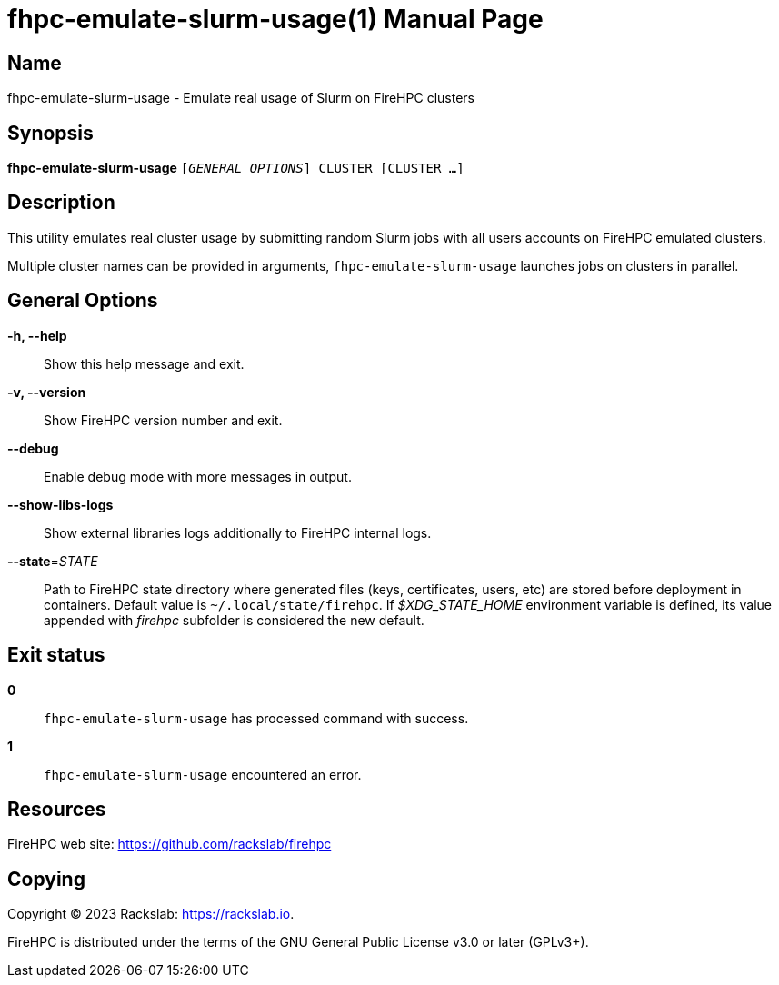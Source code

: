 = fhpc-emulate-slurm-usage(1)
Rackslab: https://rackslab.io
:doctype: manpage
:manmanual: fhpc-emulate-slurm-usage
:man-linkstyle: pass:[blue R < >]

== Name

fhpc-emulate-slurm-usage - Emulate real usage of Slurm on FireHPC clusters

== Synopsis

[.cli-opt]#*fhpc-emulate-slurm-usage*# `[_GENERAL OPTIONS_] CLUSTER [CLUSTER …]`

== Description

This utility emulates real cluster usage by submitting random Slurm jobs with
all users accounts on FireHPC emulated clusters.

Multiple cluster names can be provided in arguments, `fhpc-emulate-slurm-usage`
launches jobs on clusters in parallel.

== General Options

[.cli-opt]#*-h, --help*#::
  Show this help message and exit.

[.cli-opt]#*-v, --version*#::
  Show FireHPC version number and exit.

[.cli-opt]#*--debug*#::
  Enable debug mode with more messages in output.

[.cli-opt]#*--show-libs-logs*#::
  Show external libraries logs additionally to FireHPC internal logs.

[.cli-opt]#*--state*=#[.cli-optval]##_STATE_##::
  Path to FireHPC state directory where generated files (keys, certificates,
  users, etc) are stored before deployment in containers. Default value is
  [.path]#`~/.local/state/firehpc`#. If _$XDG_STATE_HOME_ environment variable
  is defined, its value appended with _firehpc_ subfolder is considered the new
  default.

== Exit status

*0*::
  `fhpc-emulate-slurm-usage` has processed command with success.

*1*::
  `fhpc-emulate-slurm-usage` encountered an error.

== Resources

FireHPC web site: https://github.com/rackslab/firehpc

== Copying

Copyright (C) 2023 {author}. +

FireHPC is distributed under the terms of the GNU General Public License v3.0
or later (GPLv3+).
